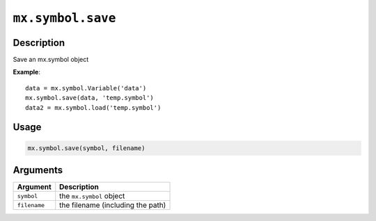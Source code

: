 .. raw:: html



``mx.symbol.save``
====================================

Description
----------------------

Save an mx.symbol object

**Example**::

	 data = mx.symbol.Variable('data')
	 mx.symbol.save(data, 'temp.symbol')
	 data2 = mx.symbol.load('temp.symbol')
	 
	 
Usage
----------

.. code:: r

	mx.symbol.save(symbol, filename)

Arguments
------------------

+----------------------------------------+------------------------------------------------------------+
| Argument                               | Description                                                |
+========================================+============================================================+
| ``symbol``                             | the ``mx.symbol`` object                                   |
+----------------------------------------+------------------------------------------------------------+
| ``filename``                           | the filename (including the path)                          |
+----------------------------------------+------------------------------------------------------------+




.. disqus::
   :disqus_identifier: mx.symbol.save

